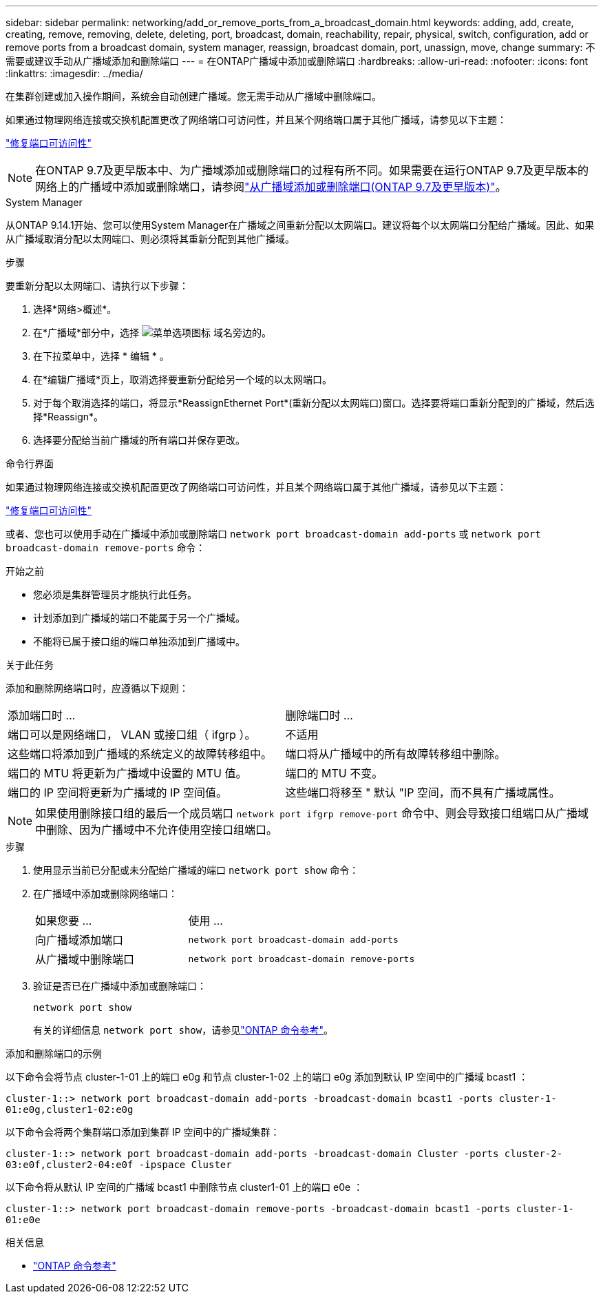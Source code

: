 ---
sidebar: sidebar 
permalink: networking/add_or_remove_ports_from_a_broadcast_domain.html 
keywords: adding, add, create, creating, remove, removing, delete, deleting, port, broadcast, domain, reachability, repair, physical, switch, configuration, add or remove ports from a broadcast domain, system manager, reassign, broadcast domain, port, unassign, move, change 
summary: 不需要或建议手动从广播域添加和删除端口 
---
= 在ONTAP广播域中添加或删除端口
:hardbreaks:
:allow-uri-read: 
:nofooter: 
:icons: font
:linkattrs: 
:imagesdir: ../media/


[role="lead"]
在集群创建或加入操作期间，系统会自动创建广播域。您无需手动从广播域中删除端口。

如果通过物理网络连接或交换机配置更改了网络端口可访问性，并且某个网络端口属于其他广播域，请参见以下主题：

link:repair_port_reachability.html["修复端口可访问性"]


NOTE: 在ONTAP 9.7及更早版本中、为广播域添加或删除端口的过程有所不同。如果需要在运行ONTAP 9.7及更早版本的网络上的广播域中添加或删除端口，请参阅link:https://docs.netapp.com/us-en/ontap-system-manager-classic/networking-bd/add_or_remove_ports_from_a_broadcast_domain97.html["从广播域添加或删除端口(ONTAP 9.7及更早版本)"^]。

[role="tabbed-block"]
====
.System Manager
--
从ONTAP 9.14.1开始、您可以使用System Manager在广播域之间重新分配以太网端口。建议将每个以太网端口分配给广播域。因此、如果从广播域取消分配以太网端口、则必须将其重新分配到其他广播域。

.步骤
要重新分配以太网端口、请执行以下步骤：

. 选择*网络>概述*。
. 在*广播域*部分中，选择 image:icon_kabob.gif["菜单选项图标"] 域名旁边的。
. 在下拉菜单中，选择 * 编辑 * 。
. 在*编辑广播域*页上，取消选择要重新分配给另一个域的以太网端口。
. 对于每个取消选择的端口，将显示*ReassignEthernet Port*(重新分配以太网端口)窗口。选择要将端口重新分配到的广播域，然后选择*Reassign*。
. 选择要分配给当前广播域的所有端口并保存更改。


--
.命令行界面
--
如果通过物理网络连接或交换机配置更改了网络端口可访问性，并且某个网络端口属于其他广播域，请参见以下主题：

link:repair_port_reachability.html["修复端口可访问性"]

或者、您也可以使用手动在广播域中添加或删除端口 `network port broadcast-domain add-ports` 或 `network port broadcast-domain remove-ports` 命令：

.开始之前
* 您必须是集群管理员才能执行此任务。
* 计划添加到广播域的端口不能属于另一个广播域。
* 不能将已属于接口组的端口单独添加到广播域中。


.关于此任务
添加和删除网络端口时，应遵循以下规则：

|===


| 添加端口时 ... | 删除端口时 ... 


| 端口可以是网络端口， VLAN 或接口组（ ifgrp ）。 | 不适用 


| 这些端口将添加到广播域的系统定义的故障转移组中。 | 端口将从广播域中的所有故障转移组中删除。 


| 端口的 MTU 将更新为广播域中设置的 MTU 值。 | 端口的 MTU 不变。 


| 端口的 IP 空间将更新为广播域的 IP 空间值。 | 这些端口将移至 " 默认 "IP 空间，而不具有广播域属性。 
|===

NOTE: 如果使用删除接口组的最后一个成员端口 `network port ifgrp remove-port` 命令中、则会导致接口组端口从广播域中删除、因为广播域中不允许使用空接口组端口。

.步骤
. 使用显示当前已分配或未分配给广播域的端口 `network port show` 命令：
. 在广播域中添加或删除网络端口：
+
[cols="40,60"]
|===


| 如果您要 ... | 使用 ... 


 a| 
向广播域添加端口
 a| 
`network port broadcast-domain add-ports`



 a| 
从广播域中删除端口
 a| 
`network port broadcast-domain remove-ports`

|===
. 验证是否已在广播域中添加或删除端口：
+
`network port show`

+
有关的详细信息 `network port show`，请参见link:https://docs.netapp.com/us-en/ontap-cli/network-port-show.html["ONTAP 命令参考"^]。



.添加和删除端口的示例
以下命令会将节点 cluster-1-01 上的端口 e0g 和节点 cluster-1-02 上的端口 e0g 添加到默认 IP 空间中的广播域 bcast1 ：

`cluster-1::> network port broadcast-domain add-ports -broadcast-domain bcast1 -ports cluster-1-01:e0g,cluster1-02:e0g`

以下命令会将两个集群端口添加到集群 IP 空间中的广播域集群：

`cluster-1::> network port broadcast-domain add-ports -broadcast-domain Cluster -ports cluster-2-03:e0f,cluster2-04:e0f -ipspace Cluster`

以下命令将从默认 IP 空间的广播域 bcast1 中删除节点 cluster1-01 上的端口 e0e ：

`cluster-1::> network port broadcast-domain remove-ports -broadcast-domain bcast1 -ports cluster-1-01:e0e`

.相关信息
* link:https://docs.netapp.com/us-en/ontap-cli/["ONTAP 命令参考"^]


--
====